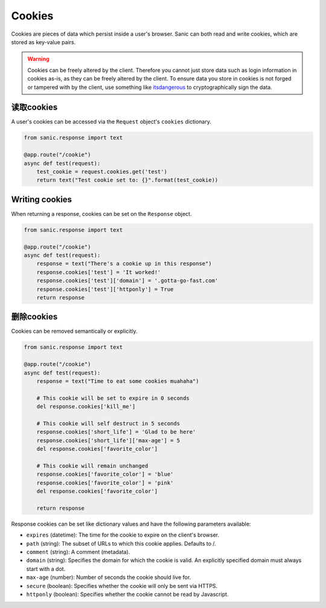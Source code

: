 Cookies
=======

Cookies are pieces of data which persist inside a user's browser. Sanic can
both read and write cookies, which are stored as key-value pairs.

.. warning::

    Cookies can be freely altered by the client. Therefore you cannot just store
    data such as login information in cookies as-is, as they can be freely altered
    by the client. To ensure data you store in cookies is not forged or tampered
    with by the client, use something like `itsdangerous`_ to cryptographically
    sign the data.


读取cookies
---------------

A user's cookies can be accessed via the ``Request`` object's ``cookies`` dictionary.

.. code-block:: python

    from sanic.response import text

    @app.route("/cookie")
    async def test(request):
        test_cookie = request.cookies.get('test')
        return text("Test cookie set to: {}".format(test_cookie))

Writing cookies
---------------

When returning a response, cookies can be set on the ``Response`` object.

.. code-block:: python

    from sanic.response import text

    @app.route("/cookie")
    async def test(request):
        response = text("There's a cookie up in this response")
        response.cookies['test'] = 'It worked!'
        response.cookies['test']['domain'] = '.gotta-go-fast.com'
        response.cookies['test']['httponly'] = True
        return response

删除cookies
----------------

Cookies can be removed semantically or explicitly.

.. code-block:: python

    from sanic.response import text

    @app.route("/cookie")
    async def test(request):
        response = text("Time to eat some cookies muahaha")

        # This cookie will be set to expire in 0 seconds
        del response.cookies['kill_me']

        # This cookie will self destruct in 5 seconds
        response.cookies['short_life'] = 'Glad to be here'
        response.cookies['short_life']['max-age'] = 5
        del response.cookies['favorite_color']

        # This cookie will remain unchanged
        response.cookies['favorite_color'] = 'blue'
        response.cookies['favorite_color'] = 'pink'
        del response.cookies['favorite_color']

        return response

Response cookies can be set like dictionary values and have the following
parameters available:

- ``expires`` (datetime): The time for the cookie to expire on the client's browser.
- ``path`` (string): The subset of URLs to which this cookie applies.  Defaults to /.
- ``comment`` (string): A comment (metadata).
- ``domain`` (string): Specifies the domain for which the cookie is valid. An
  explicitly specified domain must always start with a dot.
- ``max-age`` (number): Number of seconds the cookie should live for.
- ``secure`` (boolean): Specifies whether the cookie will only be sent via HTTPS.
- ``httponly`` (boolean): Specifies whether the cookie cannot be read by Javascript.

.. _itsdangerous: https://pythonhosted.org/itsdangerous/